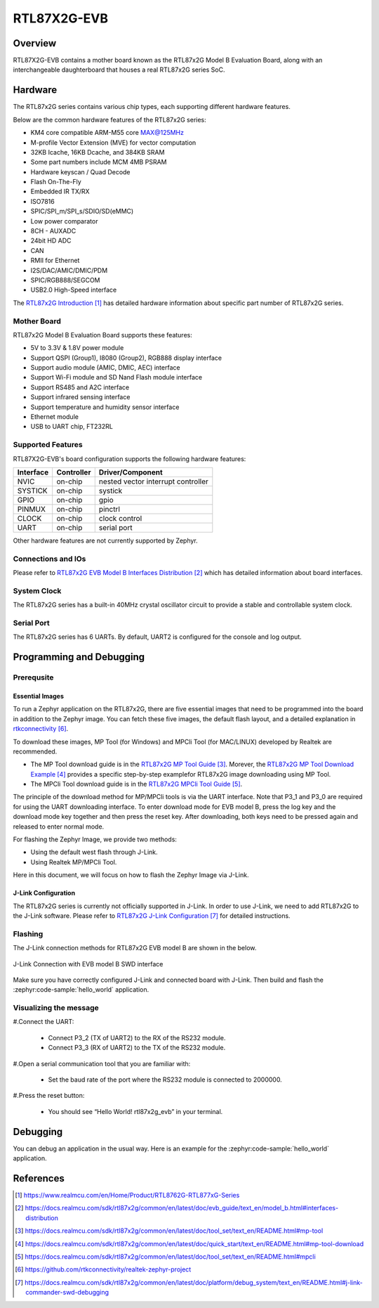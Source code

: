 .. _rtl87x2g_evb:

RTL87X2G-EVB
#############

Overview
********
RTL87X2G-EVB contains a mother board known as the RTL87x2G Model B Evaluation Board, along with an interchangeable daughterboard that houses
a real RTL87x2G series SoC.

.. image:: img/RTL87X2G_EVB_Blocks_Distribution_Diagram.webp
     :align: center
     :alt: RTL87X2G_EVB_Blocks_Distribution_Diagram

Hardware
********

The RTL87x2G series contains various chip types, each supporting different hardware features.

Below are the common hardware features of the RTL87x2G series:

- KM4 core compatible ARM-M55 core MAX@125MHz
- M-profile Vector Extension (MVE) for vector computation
- 32KB Icache, 16KB Dcache, and 384KB SRAM
- Some part numbers  include MCM 4MB PSRAM
- Hardware keyscan / Quad Decode
- Flash On-The-Fly
- Embedded IR TX/RX
- ISO7816
- SPIC/SPI_m/SPI_s/SDIO/SD(eMMC)
- Low power comparator
- 8CH - AUXADC
- 24bit HD ADC
- CAN
- RMII for Ethernet
- I2S/DAC/AMIC/DMIC/PDM
- SPIC/RGB888/SEGCOM
- USB2.0 High-Speed interface

The `RTL87x2G Introduction`_ has detailed hardware information about specific part number of RTL87x2G series.

Mother Board
==================
RTL87x2G Model B Evaluation Board supports these features:

- 5V to 3.3V & 1.8V power module
- Support QSPI (Group1), I8080 (Group2), RGB888 display interface
- Support audio module (AMIC, DMIC, AEC) interface
- Support Wi-Fi module and SD Nand Flash module interface
- Support RS485 and A2C interface
- Support infrared sensing interface
- Support temperature and humidity sensor interface
- Ethernet module
- USB to UART chip, FT232RL

Supported Features
==================

RTL87X2G-EVB's board configuration supports the following hardware features:

+-----------+------------+-------------------------------------+
| Interface | Controller | Driver/Component                    |
+===========+============+=====================================+
| NVIC      | on-chip    | nested vector interrupt controller  |
+-----------+------------+-------------------------------------+
| SYSTICK   | on-chip    | systick                             |
+-----------+------------+-------------------------------------+
| GPIO      | on-chip    | gpio                                |
+-----------+------------+-------------------------------------+
| PINMUX    | on-chip    | pinctrl                             |
+-----------+------------+-------------------------------------+
| CLOCK     | on-chip    | clock control                       |
+-----------+------------+-------------------------------------+
| UART      | on-chip    | serial port                         |
+-----------+------------+-------------------------------------+

Other hardware features are not currently supported by Zephyr.

Connections and IOs
===================

Please refer to `RTL87x2G EVB Model B Interfaces Distribution`_ which has detailed information about board interfaces.

System Clock
============
The RTL87x2G series has a built-in 40MHz crystal oscillator circuit to provide a stable and controllable system clock.

Serial Port
===========

The RTL87x2G series has 6 UARTs. By default, UART2 is configured for the console and log output.

Programming and Debugging
*************************

Prerequsite
===========================

Essential Images
-------------------
To run a Zephyr application on the RTL87x2G, there are five essential images that need to be programmed into the board in addition to the Zephyr image.
You can fetch these five images, the default flash layout, and a detailed explanation in `rtkconnectivity`_.

To download these images, MP Tool (for Windows) and MPCli Tool (for MAC/LINUX) developed by Realtek are recommended.

- The MP Tool download guide is in the `RTL87x2G MP Tool Guide`_. Morever, the `RTL87x2G MP Tool Download Example`_ provides a specific step-by-step examplefor RTL87x2G image downloading using MP Tool.
- The MPCli Tool download guide is in the `RTL87x2G MPCli Tool Guide`_.

The principle of the download method for MP/MPCli tools is via the UART interface. Note that P3_1 and P3_0 are required for using the UART downloading interface.
To enter download mode for EVB model B, press the log key and the download mode key together and then press the reset key. After downloading, both keys need to be
pressed again and released to enter normal mode.

For flashing the Zephyr Image, we provide two methods:

- Using the default west flash through J-Link.
- Using Realtek MP/MPCli Tool.

Here in this document, we will focus on how to flash the Zephyr Image via J-Link.

J-Link Configuration
---------------------
The RTL87x2G series is currently not officially supported in J-Link. In order to use J-Link, we need to add RTL87x2G to the J-Link software.
Please refer to `RTL87x2G J-Link Configuration`_ for detailed instructions.

Flashing
=========

The J-Link connection methods for RTL87x2G EVB model B are shown in the below.

.. figure:: img/EVB_Model_B_SWD_Wiring.webp
     :align: center
     :alt: EVB_Model_B_SWD_Wiring

     J-Link Connection with EVB model B SWD interface

Make sure you have correctly configured J-Link and connected board with
J-Link. Then build and flash the :zephyr:code-sample:`hello_world` application.

   .. zephyr-app-commands::
      :zephyr-app: samples/hello_world
      :board: rtl87x2g_evb
      :goals: build flash


Visualizing the message
=======================

#.Connect the UART:

   - Connect P3_2 (TX of UART2) to the RX of the RS232 module.
   - Connect P3_3 (RX of UART2) to the TX of the RS232 module.

#.Open a serial communication tool that you are familiar with:

    - Set the baud rate of the port where the RS232 module is connected to 2000000.

#.Press the reset button:

    - You should see “Hello World! rtl87x2g_evb” in your terminal.

Debugging
**********

You can debug an application in the usual way.  Here is an example for the
:zephyr:code-sample:`hello_world` application.

.. zephyr-app-commands::
   :zephyr-app: samples/hello_world
   :board: rtl87x2g_evb
   :maybe-skip-config:
   :goals: debug

References
**********

.. target-notes::

.. _RTL87x2G Introduction:
    https://www.realmcu.com/en/Home/Product/RTL8762G-RTL877xG-Series

.. _RTL87x2G Documentation:
    https://www.realmcu.com/en/Home/DownloadList/c175760b-088e-43d9-86da-1fc9b3f07ec3

.. _RTL87x2G EVB Model B Interfaces Distribution:
    https://docs.realmcu.com/sdk/rtl87x2g/common/en/latest/doc/evb_guide/text_en/model_b.html#interfaces-distribution

.. _RTL87x2G MP Tool Guide:
    https://docs.realmcu.com/sdk/rtl87x2g/common/en/latest/doc/tool_set/text_en/README.html#mp-tool

.. _RTL87x2G MP Tool Download Example:
    https://docs.realmcu.com/sdk/rtl87x2g/common/en/latest/doc/quick_start/text_en/README.html#mp-tool-download

.. _RTL87x2G MPCli Tool Guide:
    https://docs.realmcu.com/sdk/rtl87x2g/common/en/latest/doc/tool_set/text_en/README.html#mpcli

.. _rtkconnectivity:
    https://github.com/rtkconnectivity/realtek-zephyr-project

.. _RTL87x2G J-Link Configuration:
    https://docs.realmcu.com/sdk/rtl87x2g/common/en/latest/doc/platform/debug_system/text_en/README.html#j-link-commander-swd-debugging
